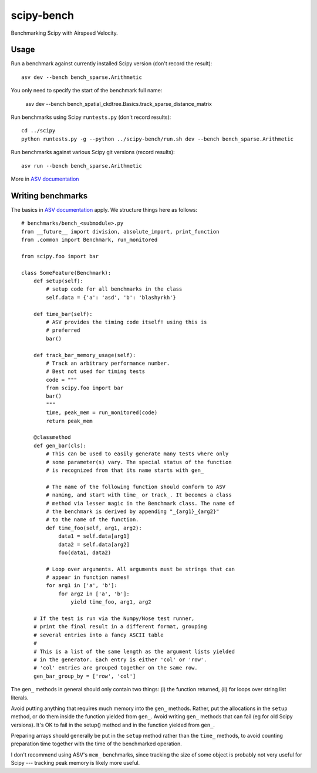 ..  -*- rst -*-

===========
scipy-bench
===========

Benchmarking Scipy with Airspeed Velocity.

Usage
-----

Run a benchmark against currently installed Scipy version (don't
record the result)::

    asv dev --bench bench_sparse.Arithmetic

You only need to specify the start of the benchmark full name:

    asv dev --bench bench_spatial_ckdtree.Basics.track_sparse_distance_matrix

Run benchmarks using Scipy ``runtests.py`` (don't record results)::

    cd ../scipy
    python runtests.py -g --python ../scipy-bench/run.sh dev --bench bench_sparse.Arithmetic

Run benchmarks against various Scipy git versions (record results)::

    asv run --bench bench_sparse.Arithmetic

More in `ASV documentation`_

.. _ASV documentation: https://spacetelescope.github.io/asv/


Writing benchmarks
------------------

The basics in `ASV documentation`_ apply. We structure things here as
follows::

    # benchmarks/bench_<submodule>.py
    from __future__ import division, absolute_import, print_function
    from .common import Benchmark, run_monitored

    from scipy.foo import bar

    class SomeFeature(Benchmark):
        def setup(self):
            # setup code for all benchmarks in the class
            self.data = {'a': 'asd', 'b': 'blashyrkh'}

        def time_bar(self):
            # ASV provides the timing code itself! using this is
            # preferred
            bar()

        def track_bar_memory_usage(self):
            # Track an arbitrary performance number. 
            # Best not used for timing tests
            code = """
            from scipy.foo import bar
            bar()
            """
            time, peak_mem = run_monitored(code)
            return peak_mem

        @classmethod
        def gen_bar(cls):
            # This can be used to easily generate many tests where only
            # some parameter(s) vary. The special status of the function
            # is recognized from that its name starts with gen_

            # The name of the following function should conform to ASV
            # naming, and start with time_ or track_. It becomes a class
            # method via lesser magic in the Benchmark class. The name of
            # the benchmark is derived by appending "_{arg1}_{arg2}"
            # to the name of the function.
            def time_foo(self, arg1, arg2): 
                data1 = self.data[arg1] 
                data2 = self.data[arg2]
                foo(data1, data2)

            # Loop over arguments. All arguments must be strings that can
            # appear in function names!
            for arg1 in ['a', 'b']:
                for arg2 in ['a', 'b']:
                    yield time_foo, arg1, arg2

        # If the test is run via the Numpy/Nose test runner,
	# print the final result in a different format, grouping
	# several entries into a fancy ASCII table
	#
	# This is a list of the same length as the argument lists yielded
	# in the generator. Each entry is either 'col' or 'row'.
	# 'col' entries are grouped together on the same row.
	gen_bar_group_by = ['row', 'col']


The ``gen_`` methods in general should only contain two things:
(i) the function returned, (ii) for loops over string list literals.

Avoid putting anything that requires much memory into the ``gen_``
methods.  Rather, put the allocations in the ``setup`` method, or do
them inside the function yielded from ``gen_``.  Avoid writing
``gen_`` methods that can fail (eg for old Scipy versions).  It's OK
to fail in the setup() method and in the function yielded from
``gen_``.

Preparing arrays should generally be put in the ``setup`` method
rather than the ``time_`` methods, to avoid counting preparation time
together with the time of the benchmarked operation.

I don't recommend using ASV's ``mem_`` benchmarks, since tracking the
size of some object is probably not very useful for Scipy --- tracking
peak memory is likely more useful.
